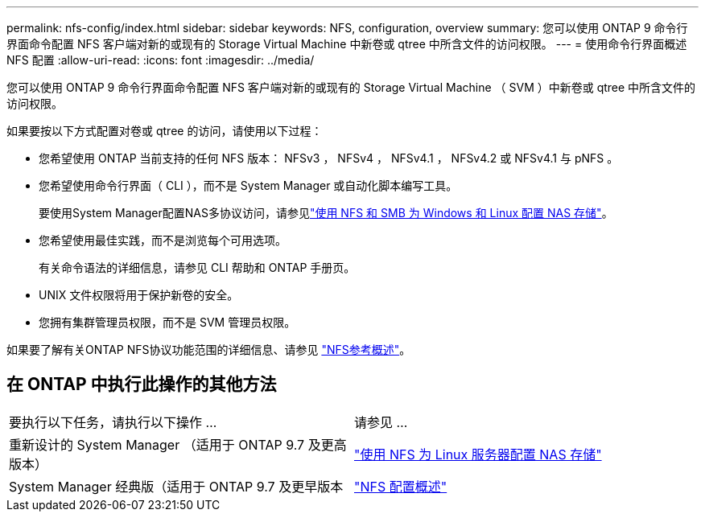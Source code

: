 ---
permalink: nfs-config/index.html 
sidebar: sidebar 
keywords: NFS, configuration, overview 
summary: 您可以使用 ONTAP 9 命令行界面命令配置 NFS 客户端对新的或现有的 Storage Virtual Machine 中新卷或 qtree 中所含文件的访问权限。 
---
= 使用命令行界面概述 NFS 配置
:allow-uri-read: 
:icons: font
:imagesdir: ../media/


[role="lead"]
您可以使用 ONTAP 9 命令行界面命令配置 NFS 客户端对新的或现有的 Storage Virtual Machine （ SVM ）中新卷或 qtree 中所含文件的访问权限。

如果要按以下方式配置对卷或 qtree 的访问，请使用以下过程：

* 您希望使用 ONTAP 当前支持的任何 NFS 版本： NFSv3 ， NFSv4 ， NFSv4.1 ， NFSv4.2 或 NFSv4.1 与 pNFS 。
* 您希望使用命令行界面（ CLI ），而不是 System Manager 或自动化脚本编写工具。
+
要使用System Manager配置NAS多协议访问，请参见link:../task_nas_provision_nfs_and_smb.html["使用 NFS 和 SMB 为 Windows 和 Linux 配置 NAS 存储"]。

* 您希望使用最佳实践，而不是浏览每个可用选项。
+
有关命令语法的详细信息，请参见 CLI 帮助和 ONTAP 手册页。

* UNIX 文件权限将用于保护新卷的安全。
* 您拥有集群管理员权限，而不是 SVM 管理员权限。


如果要了解有关ONTAP NFS协议功能范围的详细信息、请参见 link:../nfs-admin/index.html["NFS参考概述"]。



== 在 ONTAP 中执行此操作的其他方法

|===


| 要执行以下任务，请执行以下操作 ... | 请参见 ... 


| 重新设计的 System Manager （适用于 ONTAP 9.7 及更高版本） | link:../task_nas_provision_linux_nfs.html["使用 NFS 为 Linux 服务器配置 NAS 存储"] 


| System Manager 经典版（适用于 ONTAP 9.7 及更早版本 | link:https://docs.netapp.com/us-en/ontap-system-manager-classic/nfs-config/index.html["NFS 配置概述"^] 
|===